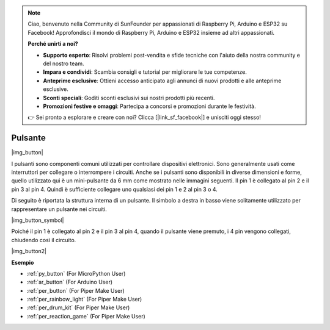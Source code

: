 .. note::

    Ciao, benvenuto nella Community di SunFounder per appassionati di Raspberry Pi, Arduino e ESP32 su Facebook! Approfondisci il mondo di Raspberry Pi, Arduino e ESP32 insieme ad altri appassionati.

    **Perché unirti a noi?**

    - **Supporto esperto**: Risolvi problemi post-vendita e sfide tecniche con l'aiuto della nostra community e del nostro team.
    - **Impara e condividi**: Scambia consigli e tutorial per migliorare le tue competenze.
    - **Anteprime esclusive**: Ottieni accesso anticipato agli annunci di nuovi prodotti e alle anteprime esclusive.
    - **Sconti speciali**: Goditi sconti esclusivi sui nostri prodotti più recenti.
    - **Promozioni festive e omaggi**: Partecipa a concorsi e promozioni durante le festività.

    👉 Sei pronto a esplorare e creare con noi? Clicca [|link_sf_facebook|] e unisciti oggi stesso!

.. _cpn_button:

Pulsante
============

|img_button|

I pulsanti sono componenti comuni utilizzati per controllare dispositivi elettronici. Sono generalmente usati come interruttori per collegare o interrompere i circuiti. Anche se i pulsanti sono disponibili in diverse dimensioni e forme, quello utilizzato qui è un mini-pulsante da 6 mm come mostrato nelle immagini seguenti.
Il pin 1 è collegato al pin 2 e il pin 3 al pin 4. Quindi è sufficiente collegare uno qualsiasi dei pin 1 e 2 al pin 3 o 4.

Di seguito è riportata la struttura interna di un pulsante. Il simbolo a destra in basso viene solitamente utilizzato per rappresentare un pulsante nei circuiti.

|img_button_symbol|

Poiché il pin 1 è collegato al pin 2 e il pin 3 al pin 4, quando il pulsante viene premuto, i 4 pin vengono collegati, chiudendo così il circuito.

|img_button2|

.. Esempi
.. -------------------

.. :ref:`Lettura del valore del pulsante`

**Esempio**

* :ref:`py_button` (For MicroPython User)
* :ref:`ar_button` (For Arduino User)
* :ref:`per_button` (For Piper Make User)
* :ref:`per_rainbow_light` (For Piper Make User)
* :ref:`per_drum_kit` (For Piper Make User)
* :ref:`per_reaction_game` (For Piper Make User)